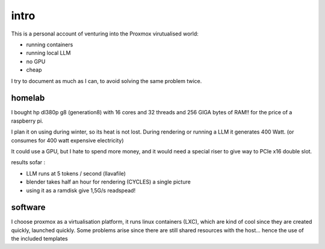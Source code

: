 intro
=====

This is a personal account of venturing into the Proxmox virutualised world:

- running containers
- running local LLM
- no GPU
- cheap 

I try to document as much as I can, to avoid solving the same problem twice. 


homelab
-------

I bought hp dl380p g8 (generation8) with 16 cores and 32 threads and 256 GIGA bytes of RAM!! for the price of a raspberry pi.

I plan it on using during winter, so its heat is not lost. During rendering or running a LLM it generates 400 Watt. (or consumes for 400 watt expensive electricity)       


It could use a GPU, but I hate to spend more money, and it would need a special riser to give way to PCIe x16 double slot. 

results sofar : 

- LLM runs at 5 tokens / second (llavafile)
- blender takes half an hour for rendering (CYCLES) a single picture
- using it as a  ramdisk give 1,5G/s readspead!


software
--------

I choose proxmox as a virtualisation platform, it runs linux containers (LXC), which are kind of cool since they are created quickly, launched quickly. Some problems arise since there are still shared resources with the host... hence the use of the included templates 
